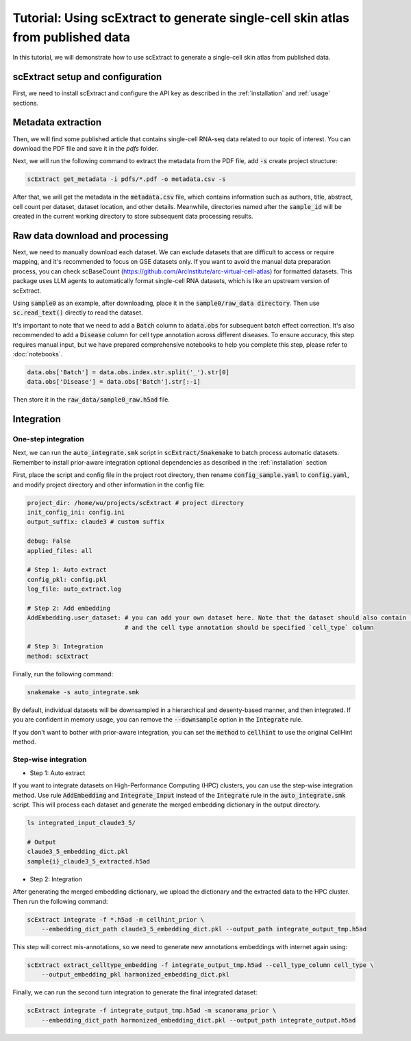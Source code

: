 ========================================================================================================
Tutorial: Using scExtract to generate single-cell skin atlas from published data
========================================================================================================

In this tutorial, we will demonstrate how to use scExtract to generate a single-cell skin atlas from published data.

scExtract setup and configuration
----------------------------------

First, we need to install scExtract and configure the API key as described in the :ref:`installation` and :ref:`usage` sections.

Metadata extraction
-------------------

Then, we will find some published article that contains single-cell RNA-seq data related to our topic of interest. You can download the PDF file and save it in the `pdfs` folder.

Next, we will run the following command to extract the metadata from the PDF file, add :code:`-s` create project structure:

.. code-block:: bash

    scExtract get_metadata -i pdfs/*.pdf -o metadata.csv -s

After that, we will get the metadata in the :code:`metadata.csv` file, which contains information such as authors, 
title, abstract, cell count per dataset, dataset location, and other details. Meanwhile, directories named after the 
:code:`sample_id` will be created in the current working directory to store subsequent data processing results.

.. image:: sample_metadata.png

Raw data download and processing
--------------------------------

Next, we need to manually download each dataset. We can exclude datasets that are difficult to access or require mapping, and it's recommended to focus on GSE datasets only. If you want to avoid the manual data preparation process, you can check scBaseCount (https://github.com/ArcInstitute/arc-virtual-cell-atlas) for formatted datasets. This package uses LLM agents to automatically format single-cell RNA datasets, which is like an upstream version of scExtract.

Using :code:`sample0` as an example, after downloading, place it in the :code:`sample0/raw_data directory`. Then use :code:`sc.read_text()` directly to read the dataset.

It's important to note that we need to add a :code:`Batch` column to :code:`adata.obs` for subsequent batch effect correction. It's also recommended to add a :code:`Disease` column 
for cell type annotation across different diseases. To ensure accuracy, this step requires manual input, but we have prepared comprehensive notebooks to help you complete this step, 
please refer to :doc:`notebooks`.

.. code-block:: python

    data.obs['Batch'] = data.obs.index.str.split('_').str[0]
    data.obs['Disease'] = data.obs['Batch'].str[:-1]

Then store it in the :code:`raw_data/sample0_raw.h5ad` file.

Integration
-----------

One-step integration
~~~~~~~~~~~~~~~~~~~~~~~

Next, we can run the :code:`auto_integrate.smk` script in :code:`scExtract/Snakemake` to batch process automatic datasets. 
Remember to install prior-aware integration optional dependencies as described in the :ref:`installation` section

First, place the script and config file in the project root directory, then rename :code:`config_sample.yaml` to :code:`config.yaml`, 
and modify project directory and other information in the config file:

.. code-block:: yaml

    project_dir: /home/wu/projects/scExtract # project directory
    init_config_ini: config.ini
    output_suffix: claude3 # custom suffix

    debug: False
    applied_files: all

    # Step 1: Auto extract
    config_pkl: config.pkl
    log_file: auto_extract.log

    # Step 2: Add embedding
    AddEmbedding.user_dataset: # you can add your own dataset here. Note that the dataset should also contain `Batch` and `Disease` columns
                               # and the cell type annotation should be specified `cell_type` column
    
    # Step 3: Integration
    method: scExtract

Finally, run the following command:

.. code-block:: bash

    snakemake -s auto_integrate.smk

By default, individual datasets will be downsampled in a hierarchical and desenty-based manner, and then integrated. If you are confident in memory usage, 
you can remove the :code:`--downsample` option in the :code:`Integrate` rule.

If you don't want to bother with prior-aware integration, you can set the :code:`method` to :code:`cellhint` to use the original CellHint method.

Step-wise integration
~~~~~~~~~~~~~~~~~~~~~~~~~

* Step 1: Auto extract

If you want to integrate datasets on High-Performance Computing (HPC) clusters, you can use the step-wise integration method.
Use rule :code:`AddEmbedding` and :code:`Integrate_Input` instead of the :code:`Integrate` rule in the :code:`auto_integrate.smk` script.
This will process each dataset and generate the merged embedding dictionary in the output directory.

.. code-block:: bash

    ls integrated_input_claude3_5/

    # Output
    claude3_5_embedding_dict.pkl
    sample{i}_claude3_5_extracted.h5ad

* Step 2: Integration

After generating the merged embedding dictionary, we upload the dictionary and the extracted data to the HPC cluster.
Then run the following command:

.. code-block:: bash

    scExtract integrate -f *.h5ad -m cellhint_prior \
        --embedding_dict_path claude3_5_embedding_dict.pkl --output_path integrate_output_tmp.h5ad

This step will correct mis-annotations, so we need to generate new annotations embeddings with internet again using:

.. code-block:: bash

    scExtract extract_celltype_embedding -f integrate_output_tmp.h5ad --cell_type_column cell_type \
        --output_embedding_pkl harmonized_embedding_dict.pkl

Finally, we can run the second turn integration to generate the final integrated dataset:

.. code-block:: bash

    scExtract integrate -f integrate_output_tmp.h5ad -m scanorama_prior \
        --embedding_dict_path harmonized_embedding_dict.pkl --output_path integrate_output.h5ad
